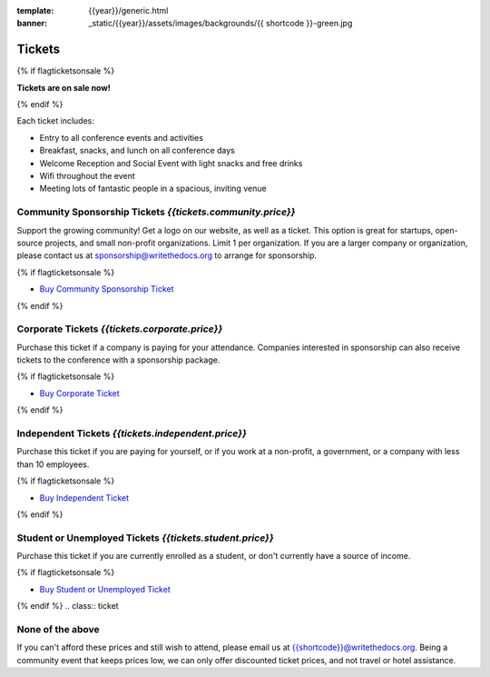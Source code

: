 :template: {{year}}/generic.html
:banner: _static/{{year}}/assets/images/backgrounds/{{ shortcode }}-green.jpg

Tickets
=======


{% if flagticketsonsale %}

**Tickets are on sale now!**

{% endif %}

Each ticket includes:

* Entry to all conference events and activities
* Breakfast, snacks, and lunch on all conference days
* Welcome Reception and Social Event with light snacks and free drinks
* Wifi throughout the event
* Meeting lots of fantastic people in a spacious, inviting venue


.. class:: ticket

**Community Sponsorship Tickets** *{{tickets.community.price}}*
------------------------------------------

Support the growing community! Get a logo on our website, as well as a ticket.
This option is great for startups, open-source projects, and small non-profit organizations.
Limit 1 per organization.
If you are a larger company or organization, please contact us at sponsorship@writethedocs.org to arrange for sponsorship.

{% if flagticketsonsale %}

* `Buy Community Sponsorship Ticket <https://ti.to/writethedocs/write-the-docs-{{shortcode}}-{{year}}>`__

{% endif %}

.. class:: ticket

**Corporate Tickets** *{{tickets.corporate.price}}*
------------------------------------

Purchase this ticket if a company is paying for your attendance. Companies interested in sponsorship can also receive tickets to the conference with a sponsorship package.

{% if flagticketsonsale %}

* `Buy Corporate Ticket <https://ti.to/writethedocs/write-the-docs-{{shortcode}}-{{year}}>`__

{% endif %}

.. class:: ticket

**Independent Tickets** *{{tickets.independent.price}}*
------------------------------------

Purchase this ticket if you are paying for yourself, or if you work at a non-profit, a government, or a company with less than 10 employees.

{% if flagticketsonsale %}

* `Buy Independent Ticket <https://ti.to/writethedocs/write-the-docs-{{shortcode}}-{{year}}>`__

{% endif %}

.. class:: ticket

**Student or Unemployed Tickets** *{{tickets.student.price}}*
----------------------------------------

Purchase this ticket if you are currently enrolled as a student, or don't currently have a source of income.

{% if flagticketsonsale %}

* `Buy Student or Unemployed Ticket <https://ti.to/writethedocs/write-the-docs-{{shortcode}}-{{year}}>`__

{% endif %}
.. class:: ticket

**None of the above**
---------------------

If you can't afford these prices and still wish to attend, please email us at `{{shortcode}}@writethedocs.org <mailto:{{shortcode}}@writethedocs.org>`_. Being a community event that keeps prices low, we can only offer discounted ticket prices, and not travel or hotel assistance.

